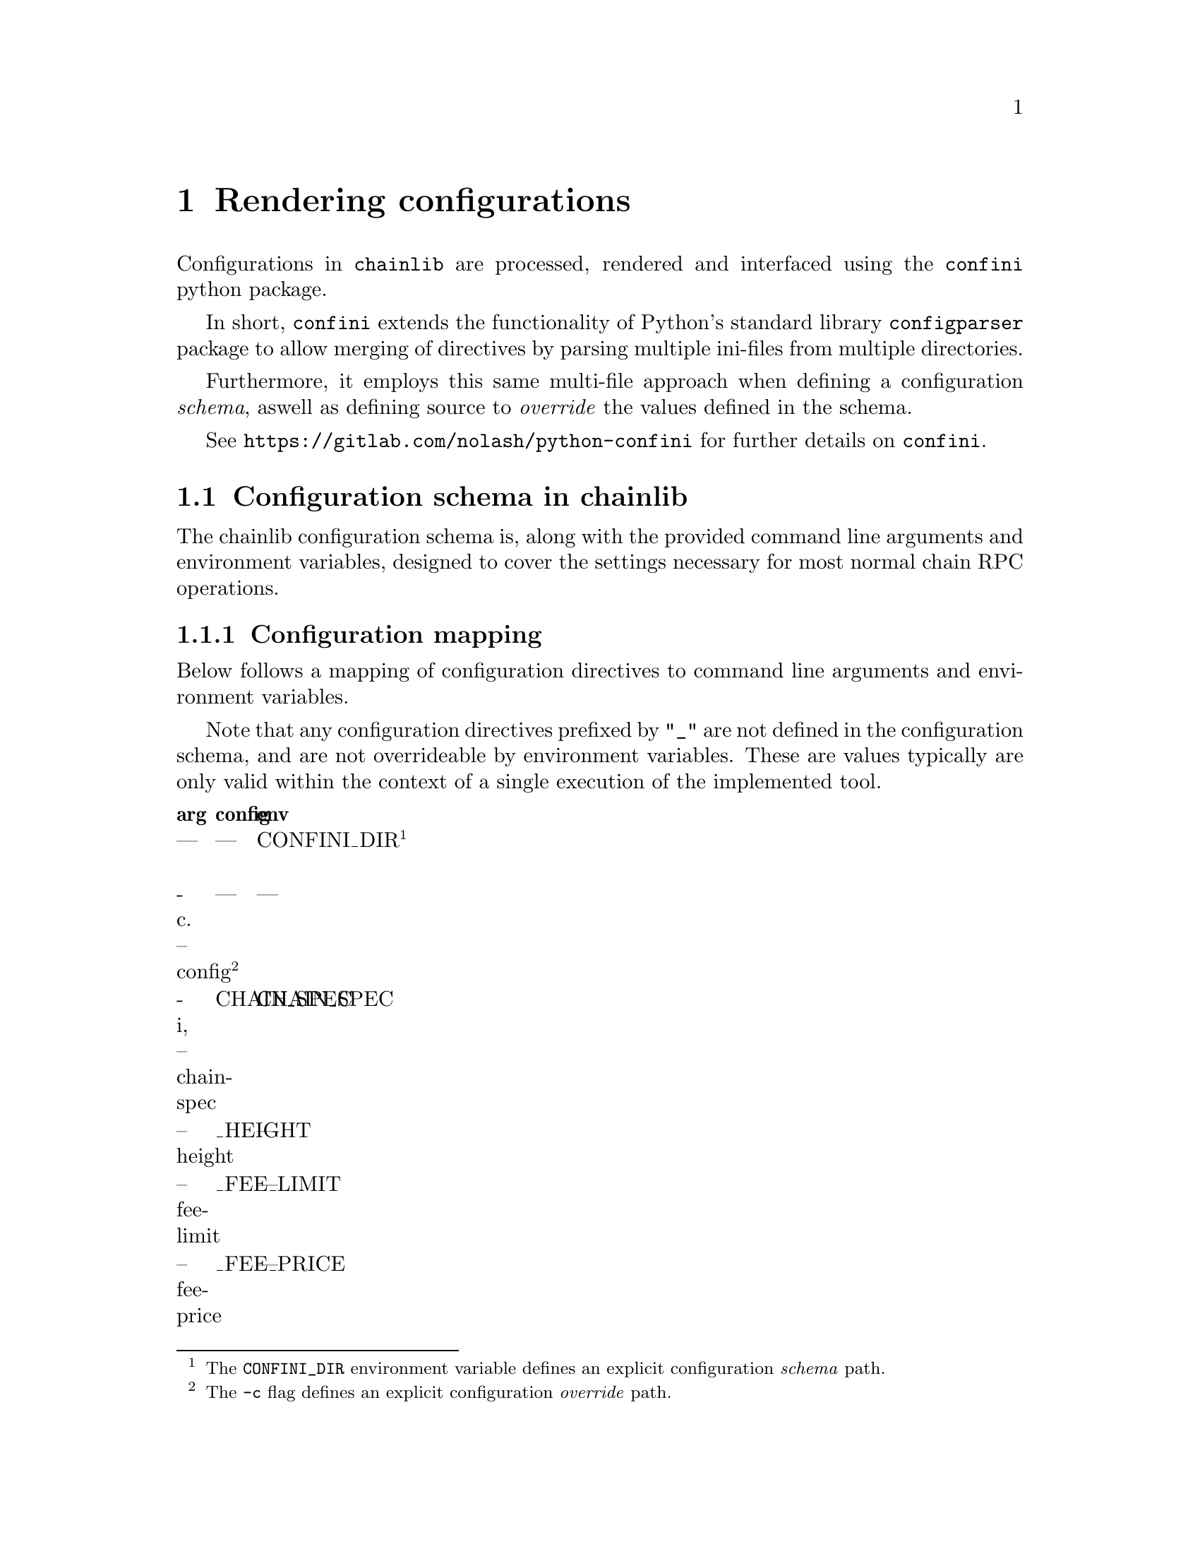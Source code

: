 @anchor{chainlib-config}
@chapter Rendering configurations

Configurations in @code{chainlib} are processed, rendered and interfaced using the @code{confini} python package.

In short, @code{confini} extends the functionality of Python's standard library @code{configparser} package to allow merging of directives by parsing multiple ini-files from multiple directories.

Furthermore, it employs this same multi-file approach when defining a configuration @emph{schema}, aswell as defining source to @emph{override} the values defined in the schema.

See @url{https://gitlab.com/nolash/python-confini} for further details on @code{confini}.


@section Configuration schema in chainlib

The chainlib configuration schema is, along with the provided command line arguments and environment variables, designed to cover the settings necessary for most normal chain RPC operations.


@subsection Configuration mapping

Below follows a mapping of configuration directives to command line arguments and environment variables.

Note that any configuration directives prefixed by @code{"_"} are not defined in the configuration schema, and are not overrideable by environment variables. These are values typically are only valid within the context of a single execution of the implemented tool.

@multitable .40 .30 .30
@headitem arg
@tab config
@tab env
@item ---
@tab ---
@tab CONFINI_DIR @footnote{The @code{CONFINI_DIR} environment variable defines an explicit configuration @emph{schema} path. }
@item -c. --config @footnote{The @code{-c} flag defines an explicit configuration @emph{override} path.}
@tab ---
@tab ---
@item -i, --chain-spec
@tab CHAIN_SPEC
@tab CHAIN_SPEC
@item --height
@tab _HEIGHT
@tab ---
@item --fee-limit
@tab _FEE_LIMIT
@tab ---
@item --fee-price
@tab _FEE_PRICE
@tab ---
@item -n, --namespace
@tab CONFIG_USER_NAMESPACE
@tab CONFIG_USER_NAMESPACE
@item --nonce
@tab _NONCE
@tab ---
@item -p, --rpc-provider
@tab RPC_HTTP_PROVIDER
@tab RPC_HTTP_PROVIDER
@item -a, -recipient
@tab _RECIPIENT
@tab ---
@item -e, --executable-address
@tab _EXEC_ADDRESS
@tab ---
@item --rpc-auth
@tab RPC_AUTH
@tab RPC_AUTH
@item ---
@tab RPC_PROVIDER
@tab RPC_PROVIDER @footnote{RPC_PROVIDER will always be set to the same value as RPC_HTTP_PROVIDER by default.}
@item ---
@tab RPC_SCHEME
@tab RPC_SCHEME @footnote{The RPC_SCHEME configuration directive is always set to 'http' by default.}
@item --rpc-credentials
@tab RPC_CREDENTIALS
@tab RPC_CREDENTIALS
@item --rpc-dialect
@tab RPC_DIALECT
@tab RPC_DIALECT
@item -s, --send
@tab _RPC_SEND
@tab ---
@item --seq
@tab _SEQ
@tab ---
@item -u, --unsafe
@tab _UNSAFE
@tab ---
@item -w
@tab _WAIT
@tab ---
@item -ww
@tab _WAIT_ALL
@tab ---
@item -y, --key-file
@tab WALLET_KEY_FILE
@tab WALLET_KEY_FILE
@item --- @footnote{This flag is not provided because it is simply not safe to define passphrases as an argument on the command line.}
@tab WALLET_PASSPHRASE
@tab WALLET_PASSPHRASE
@end multitable 

Currently @code{chainlib} only supports HTTP(S) when building RPC connections from command line arguments and configuration.

